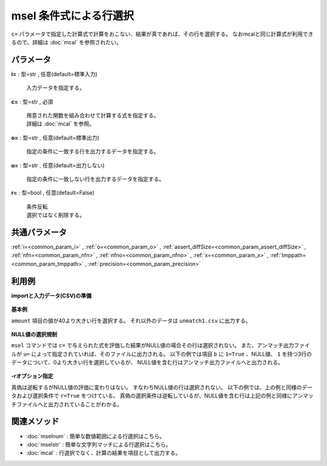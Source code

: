 msel 条件式による行選択
----------------------------

``c=`` パラメータで指定した計算式で計算をおこない、結果が真であれば、その行を選択する。
なおmcalと同じ計算式が利用できるので、詳細は :doc:`mcal` を参照されたい。


パラメータ
''''''''''''''''''''''

**i=** : 型=str , 任意(default=標準入力)

  | 入力データを指定する。

**c=** : 型=str , 必須

  | 用意された関数を組み合わせて計算する式を指定する。
  | 詳細は :doc:`mcal` を参照。

**o=** : 型=str , 任意(default=標準出力)

  | 指定の条件に一致する行を出力するデータを指定する。

**u=** : 型=str , 任意(default=出力しない)

  | 指定の条件に一致しない行を出力するデータを指定する。

**r=** : 型=bool , 任意(default=False)

  | 条件反転
  | 選択ではなく削除する。



共通パラメータ
''''''''''''''''''''

:ref:`i=<common_param_i>`
, :ref:`o=<common_param_o>`
, :ref:`assert_diffSize=<common_param_assert_diffSize>`
, :ref:`nfn=<common_param_nfn>`
, :ref:`nfno=<common_param_nfno>`
, :ref:`x=<common_param_x>`
, :ref:`tmppath=<common_param_tmppath>`
, :ref:`precision=<common_param_precision>`


利用例
''''''''''''

**importと入力データ(CSV)の準備**

  .. code-block:: python
    :linenos:

    import nysol.mcmd as nm

    with open('dat1.csv','w') as f:
      f.write(
    '''customer,quantity,amount
    A,1,10
    A,2,20
    B,1,30
    B,3,40
    B,1,50
    ''')

    with open('dat2.csv','w') as f:
      f.write(
    '''a,b
    A,-1
    B,
    C,1
    ''')


**基本例**

``amount`` 項目の値が40より大きい行を選択する。
それ以外のデータは ``unmatch1.csv`` に出力する。

  .. code-block:: python
    :linenos:

    nm.msel(c="${amount}>40", u="unmatch1.csv", i="dat1.csv", o="match1.csv").run()
    ### unmatch1.csv の内容
    # customer,quantity,amount
    # A,1,10
    # A,2,20
    # B,1,30
    # B,3,40
    ### match1.csv の内容
    # customer,quantity,amount
    # B,1,50


**NULL値の選択規制**

``msel`` コマンドでは ``c=`` で与えられた式を評価した結果がNULL値の場合その行は選択されない。
また、アンマッチ出力ファイルが ``u=`` によって指定されていれば、そのファイルに出力される。
以下の例では項目 ``b`` に ``1=True`` 、NULL値、 ``1`` を持つ3行のデータについて、0より大きい行を選択しているが、
NULL値を含む行はアンマッチ出力ファイルへと出力される。

  .. code-block:: python
    :linenos:

    nm.msel(c="${b}>0", i="dat2.csv", o="match2.csv", u="unmatch2.csv").run()
    ### match2.csv の内容
    # a,b
    # C,1
    ### unmatch2.csv の内容
    # a,b
    # A,-1
    # B,


**-rオプション指定**

真偽は逆転するがNULL値の評価に変わりはない。
すなわちNULL値の行は選択されない。
以下の例では、上の例と同様のデータおよび選択条件で ``r=True`` をつけている。
真偽の選択条件は逆転しているが、NULL値を含む行は上記の例と同様にアンマッチファイルへと出力されていることがわかる。

  .. code-block:: python
    :linenos:

    nm.msel(r=True, c="${b}>0", i="dat2.csv", o="match3.csv", u="unmatch3.csv").run()
    ### match3.csv の内容
    # a,b
    # A,-1
    ### unmatch3.csv の内容
    # a,b
    # B,
    # C,1


関連メソッド
''''''''''''''''''''

* :doc:`mselnum` : 簡単な数値範囲による行選択はこちら。
* :doc:`mselstr` : 簡単な文字列マッチによる行選択はこちら。
* :doc:`mcal` : 行選択でなく、計算の結果を項目として出力する。

